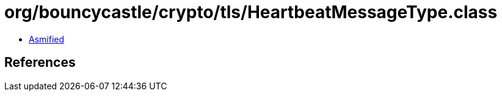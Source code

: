 = org/bouncycastle/crypto/tls/HeartbeatMessageType.class

 - link:HeartbeatMessageType-asmified.java[Asmified]

== References

